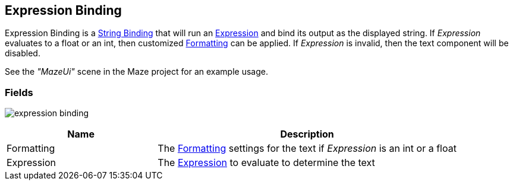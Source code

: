 [#manual/expression-binding]

## Expression Binding

Expression Binding is a <<manual/string-binding.html,String Binding>> that will run an <<reference/expression.html,Expression>> and bind its output as the displayed string. If _Expression_ evaluates to a float or an int, then customized <<reference/binding-formatter.html,Formatting>> can be applied. If _Expression_ is invalid, then the text component will be disabled.

See the _"MazeUi"_ scene in the Maze project for an example usage.

### Fields

image:expression-binding.png[]

[cols="1,2"]
|===
| Name	| Description

| Formatting	| The <<reference/binding-formatter.html,Formatting>> settings for the text if _Expression_ is an int or a float
| Expression	| The <<reference/expression,Expression>> to evaluate to determine the text
|===

ifdef::backend-multipage_html5[]
<<reference/expression-binding.html,Reference>>
endif::[]